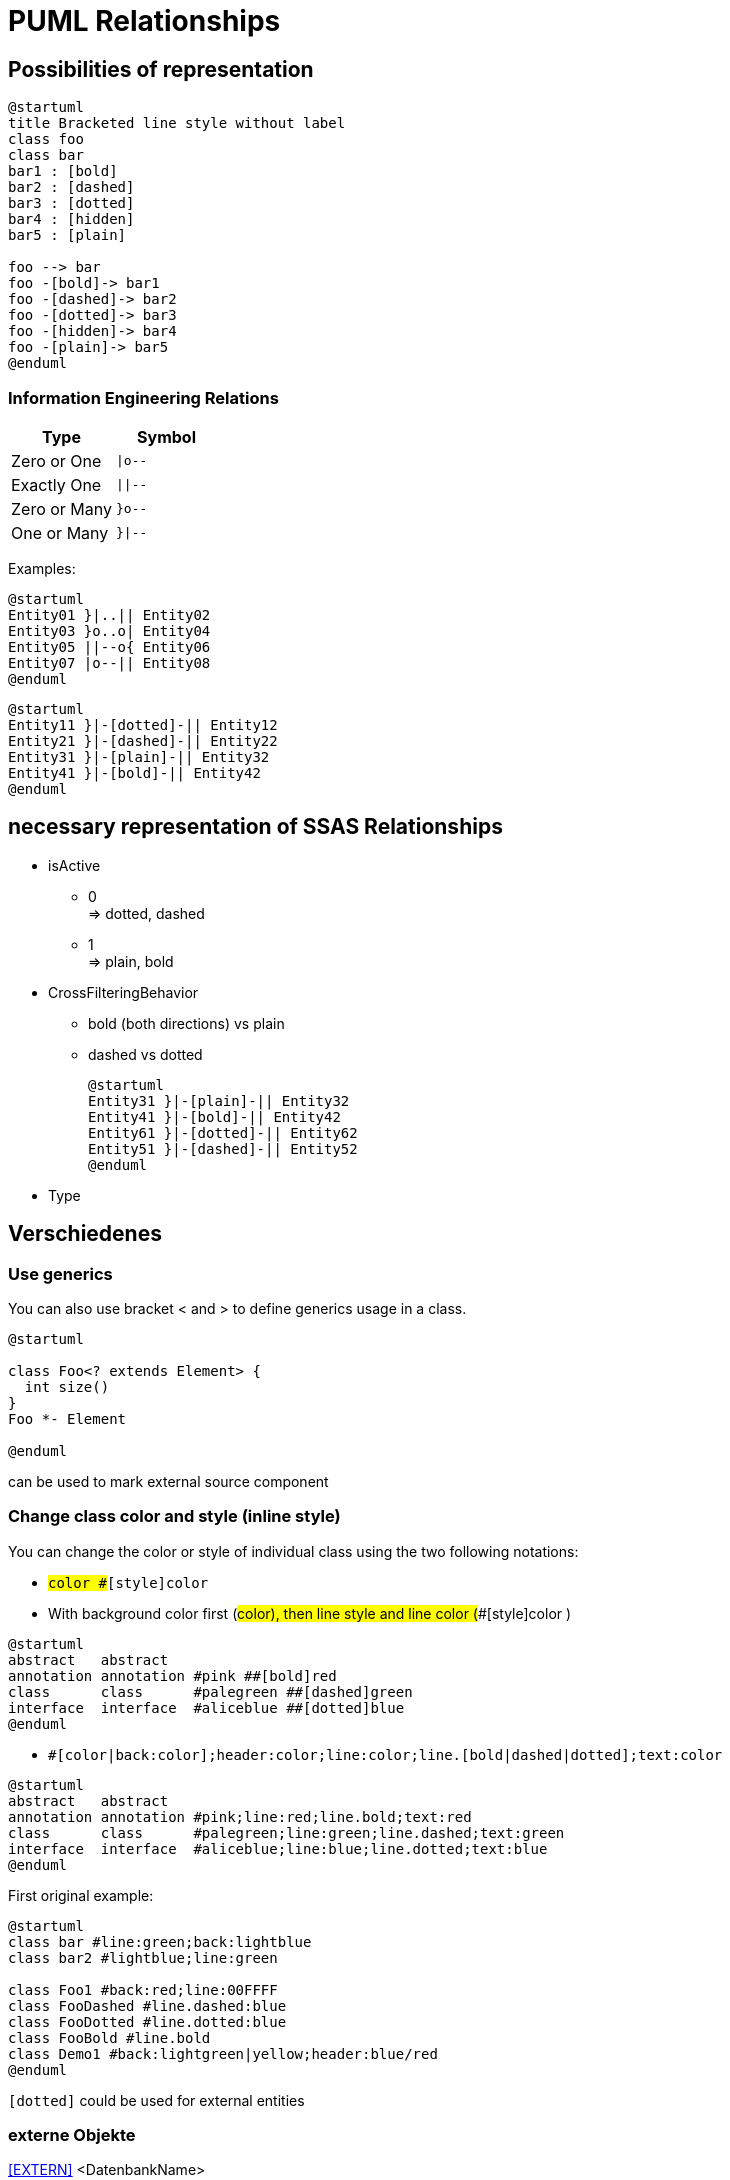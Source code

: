 = PUML Relationships

== Possibilities of representation

[plantuml]
----
@startuml
title Bracketed line style without label
class foo
class bar
bar1 : [bold]
bar2 : [dashed]
bar3 : [dotted]
bar4 : [hidden]
bar5 : [plain] 

foo --> bar
foo -[bold]-> bar1
foo -[dashed]-> bar2
foo -[dotted]-> bar3
foo -[hidden]-> bar4
foo -[plain]-> bar5
@enduml
----

// [plantuml]
// ----
// @startuml
// Entity01 }|..|| Entity02
// Entity03 }o..o| Entity04
// Entity05 ||--o{ Entity06
// Entity07 |o--|| Entity08
// Entity11 }|-[dotted]-|| Entity12
// Entity21 }|-[dashed]-|| Entity22
// Entity31 }|-[plain]-|| Entity32
// Entity41 }|-[bold]-|| Entity42
// @enduml
// ----

=== Information Engineering Relations

// [cols="1,l"]
|===
| Type | Symbol

| Zero or One
| `+\|o--+`

| Exactly One
| `+\|\|--+`

| Zero or Many
| `+}o--+`

| One or Many
| `+}\|--+`

|===

Examples:

[plantuml]
----
@startuml
Entity01 }|..|| Entity02
Entity03 }o..o| Entity04
Entity05 ||--o{ Entity06
Entity07 |o--|| Entity08
@enduml
----

[plantuml]
----
@startuml
Entity11 }|-[dotted]-|| Entity12
Entity21 }|-[dashed]-|| Entity22
Entity31 }|-[plain]-|| Entity32
Entity41 }|-[bold]-|| Entity42
@enduml
----

== necessary representation of SSAS Relationships

* isActive
** 0 +
=> dotted, dashed
** 1 +
=> plain, bold
* CrossFilteringBehavior
** bold (both directions) vs plain
** dashed vs dotted
+
--
[plantuml]
----
@startuml
Entity31 }|-[plain]-|| Entity32
Entity41 }|-[bold]-|| Entity42
Entity61 }|-[dotted]-|| Entity62
Entity51 }|-[dashed]-|| Entity52
@enduml
----
--
* Type

== Verschiedenes

=== Use generics

You can also use bracket < and > to define generics usage in a class.

[plantuml]
----
@startuml

class Foo<? extends Element> {
  int size()
}
Foo *- Element

@enduml
----

can be used to mark external source component

=== Change class color and style (inline style)

You can change the color or style of individual class using the two following notations:

* `#color ##[style]color`
* With background color first (#color), then line style and line color (##[style]color )

[plantuml]
----
@startuml
abstract   abstract
annotation annotation #pink ##[bold]red
class      class      #palegreen ##[dashed]green
interface  interface  #aliceblue ##[dotted]blue
@enduml
----

* `#[color|back:color];header:color;line:color;line.[bold|dashed|dotted];text:color`

[plantuml]
----
@startuml
abstract   abstract
annotation annotation #pink;line:red;line.bold;text:red
class      class      #palegreen;line:green;line.dashed;text:green
interface  interface  #aliceblue;line:blue;line.dotted;text:blue
@enduml
----

First original example:

[plantuml]
----
@startuml
class bar #line:green;back:lightblue
class bar2 #lightblue;line:green

class Foo1 #back:red;line:00FFFF
class FooDashed #line.dashed:blue
class FooDotted #line.dotted:blue
class FooBold #line.bold
class Demo1 #back:lightgreen|yellow;header:blue/red
@enduml
----

`[dotted]` could be used for external entities

=== externe Objekte

<<EXTERN>>
<DatenbankName>


[plantuml]
----
skinparam class {
  BackgroundColor White
  BackgroundColor<<FN>> Yellow
  BackgroundColor<<FS>> Yellow
  BackgroundColor<<FT>> LightGray
  BackgroundColor<<IF>> Yellow
  BackgroundColor<<IS>> Yellow
  BackgroundColor<<P>> Aqua
  BackgroundColor<<PC>> Aqua
  BackgroundColor<<SN>> Yellow
  BackgroundColor<<SO>> SlateBlue
  BackgroundColor<<TF>> LightGray
  BackgroundColor<<TR>> Tomato
  BackgroundColor<<U>> White
  BackgroundColor<<V>> WhiteSmoke
  BackgroundColor<<X>> Aqua
  BackgroundColor<<EXTERN>> AliceBlue
}

entity "puml-link:docs.RepoObject_Adoc.adoc[prefix=..]" as docs.RepoObject_Adoc <DatenbankName> << EXTERN >> #line.dotted {
  ..
}

entity "puml-link:aaa:bbb:ccc.ddd.adoc[prefix=..]" as aaa.bbb.ccc.ddd <DatenbankName> << EXTERN >> #line.dotted {
  ..
}
----

[plantuml]
----
----

[plantuml]
----
----

[plantuml]
----
----

[plantuml]
----
----

[plantuml]
----
----
